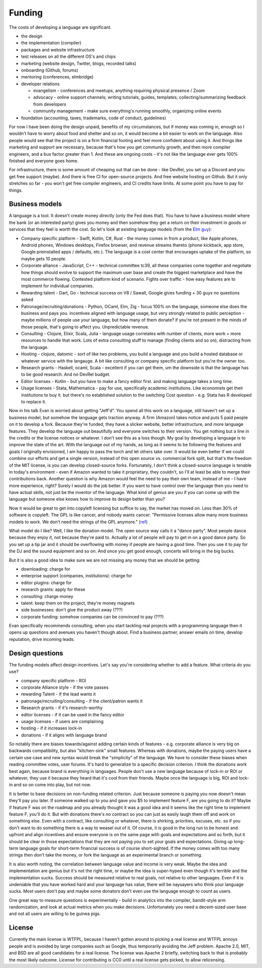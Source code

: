 Funding
#######

The costs of developing a language are significant.

* the design
* the implementation (compiler)
* packages and website infrastructure
* test releases on all the different OS's and chips
* marketing (website design, Twitter, blogs, recorded talks)
* onboarding (Github, forums)
* mentoring (conferences, elmbridge)
* developer relations

  * evangelism - conferences and meetups, anything requiring physical presence / Zoom
  * advocacy - online support channels; writing tutorials, guides, templates; collecting/summarizing feedback from developers
  * community management - make sure everything's running smoothly, organizing online events

* foundation (accounting, taxes, trademarks, code of conduct, guidelines)

For now I have been doing the design unpaid, benefits of my circumstances, but if money was coming in, enough so I wouldn't have to worry about food and shelter and so on, it would become a bit easier to work on the language. Also people would see that the project is on a firm financial footing and feel more confident about using it. And things like marketing and support are necessary, because that's how you get community growth, and then more compiler engineers, and a bus factor greater than 1. And these are ongoing costs - it's not like the language ever gets 100% finished and everyone goes home.

For infrastructure, there is some amount of cheaping out that can be done - like DevRel, you set up a Discord and you get free support (maybe). And there is free CI for open-source projects. And free website hosting on Github. But it only stretches so far - you won't get free compiler engineers, and CI credits have limits. At some point you have to pay for things.

Business models
===============

A language is a tool. It doesn't create money directly (only the Fed does that). You have to have a business model where the bank (or an interested party) gives you money and then somehow they get a return on their investment in goods or services that they feel is worth the cost. So let's look at existing language models (from the `Elm guy <https://www.youtube.com/watch?v=XZ3w_jec1v8>`__):

* Company specific platform - Swift, Kotlin, C#, Rust - the money comes in from a product, like Apple phones, Android phones, Windows desktops, Firefox browser, and revenue streams thereto (phone kickback, app store, Google preinstalled apps / defaults, etc.). The language is a cost center that encourages uptake of the platform, so maybe gets 10 people.
* Corporate alliance - JavaScript, C++ - technical committee tc39, all these companies come together and negotiate how things should evolve to support the maximum user base and create the biggest marketplace and have the most commerce flowing. Contested platform kind of scenario. Fights over traffic - how easy features are to implement for individual companies.
* Rewarding talent - Dart, Go - technical success on V8 / Sawall, Google gives funding + 30 guys no questions asked
* Patronage/recruiting/donations - Python, OCaml, Elm, Zig - focus 100% on the language, someone else does the business and pays you. incentives aligned with language usage,  but very strongly related to public perception - maybe millions of people use your language, but how many of them donate? if you're not present in the minds of those people, that's going to affect you. Unpredictable revenue.
* Consulting - Clojure, Elixir, Scala, Julia - language usage correlates with number of clients, more work = more resources to handle that work. Lots of extra consulting stuff to manage (finding clients and so on), distracting from the language.
* Hosting - clojure, datomic - sort of like two problems, you build a language and you build a hosted database or whatever service with the langauge. A bit like consulting or company specific platform but you're the owner too.
* Research grants - Haskell, ocaml, Scala - excellent if you can get them, um the downside is that the language has to be good research. And no DevRel budget.
* Editor licenses - Kotlin - but you have to make a fancy editor first. and making language takes a long time.
* Usage licenses - Stata, Mathematica - pay for use, specifically academic institutions. Like economists get their institutions to buy it. but there's no established solution to the switching Cost question - e.g. Stata has R developed to replace it.

Now in his talk Evan is worried about getting "Jeff'd". You spend all this work on a language, still haven't set up a business model, but somehow the language gets traction anyway. A firm (Amazon) takes notice and puts 5 paid people on it to develop a fork. Because they're funded, they have a slicker website, better infrastructure, and more language features. They develop the language out beautifully and everyone switches to their version. You get nothing but a line in the credits or the license notices or whatever. I don't see this as a loss though. My goal by developing a language is to improve the state of the art. With the language out of my hands, as long as it seems to be following the features and goals I originally envisioned, I am happy to pass the torch and let others take over. It would be even better if we could combine our efforts and get a single version, instead of this open source vs. commercial fork split, but that's the freedom of the MIT license, is you can develop closed-source forks. Fortunately, I don't think a closed-source language is tenable in today's environment - even if Amazon wanted to take it proprietary, they couldn't, so I'll at least be able to merge their contributions back. Another question is why Amazon would feel the need to pay their own team, instead of me - I have more experience, right? Surely I would do the job better. If you want to have control over the language then you need to have actual skills, not just be the inventor of the language. What kind of genius are you if you can come up with the language but someone else knows how to improve its design better than you?

Now it would be great to get into copyleft licensing but suffice to say, the market has moved on. Less than 30% of software is copyleft. The GPL is like cancer, and nobody wants cancer. "Permissive licenses allow many more business models to work. We don’t need the strings of the GPL anymore." (`ref <https://www.r-bloggers.com/2020/04/why-dash-uses-the-mit-license-and-not-a-copyleft-gpl-license/>`__)

What model do I like? Well, I like the donation model. The open source way calls it a "dance party". Most people dance because they enjoy it, not because they're paid to. Actually a lot of people will pay to get in on a good dance party. So you set up a tip jar and it should be overflowing with money if people are having a good time. Then you use it to pay for the DJ and the sound equipment and so on. And once you get good enough, concerts will bring in the big bucks.

But it is also a good idea to make sure we are not missing any money that we should be getting:

* downloading: charge for
* enterprise support (companies, institutions): charge for
* editor plugins: charge for
* research grants: apply for these
* consulting: charge money
* talent: keep them on the project, they're money magnets
* side businesses: don't give the product away (???)
* corporate funding: somehow companies can be convinced to pay (???)

Evan specifically recommends consulting, when you start tackling real projects with a programming language then it opens up questions and avenues you haven't though about. Find a business partner, answer emails on time, develop reputation, drive incoming leads.

Design questions
================

The funding models affect design incentives. Let's say you're considering whether to add a feature. What criteria do you use?

* company specific platform - ROI
* corporate Alliance style - if the vote passes
* rewarding Talent - if the lead wants it
* patronage/recruiting/consulting - if the client/patron wants it
* Research grants - if it's research-worthy
* editor licenses - if it can be used in the fancy editor
* usage licenses - if users are complaining
* hosting - if it increases lock-in
* donations - if it aligns with language brand

So notably there are biases towards/against adding certain kinds of features - e.g. corporate alliance is very big on backwards compatibility, but also "kitchen-sink" small features. Whereas with donations, maybe the paying users have a certain use case and new syntax would break the "simplicity" of the language. We have to consider these biases when reading committee votes, user forums. It's hard to generalize to a specific decision criterion. I think the donations work best again, because brand is everything in languages. People don't use a new language because of lock-in or ROI or whatever, they use it because they heard that it's cool from their friends. Maybe once the language is big, ROI and lock-in and so on come into play, but not now.

It is better to base decisions on non-funding related criterion. Just because someone is paying you now doesn't mean they'll pay you later. If someone walked up to you and gave you $5 to implement feature F, are you going to do it? Maybe if feature F was on the roadmap and you already thought it was a good idea and it seems like the right time to implement feature F, you'll do it. But with donations there's no contract so you can just as easily laugh them off and work on something else. Even with a contract, like consulting or whatever, there is shirking, priorities, excuses, etc. so if you don't want to do something there is a way to weasel out of it. Of course, it is good in the long run to be honest and upfront and align incentives and ensure everyone is on the same page with goals and expectations and so forth, but it should be clear in those expectations that they are not paying you to set your goals and expectations. Giving up long-term language goals for short-term financial success is of course short-sighted. If the money comes with too many strings then don't take the money, or fork the language as an experimental branch or something.

It is also worth noting, the correlation between language value and income is very weak. Maybe the idea and implementation are genius but it's not the right time, or maybe the idea is super-hyped even though it's terrible and the implementation sucks. Success should be measured relative to real goals, not relative to other languages. Even if it is undeniable that you have worked hard and your language has value, there will be naysayers who think your language sucks. Most users don't pay and maybe some donators don't even use the language enough to count as users.

One great way to measure questions is experimentally - build in analytics into the compiler, bandit-style arm randomization, and look at actual metrics when you make decisions. Unfortunately you need a decent-sized user base and not all users are willing to be guinea pigs.

License
=======

Currently the main license is WTFPL, because I haven't gotten around to picking a real license and WTFPL annoys people and is avoided by large companies such as Google, thus temporarily avoiding the Jeff problem. Apache 2.0, MIT, and BSD are all good candidates for a real license. The license was Apache 2 briefly, switching back to that is probably the most likely outcome. License for contributing is CC0 until a real license gets picked, to allow relicensing.

